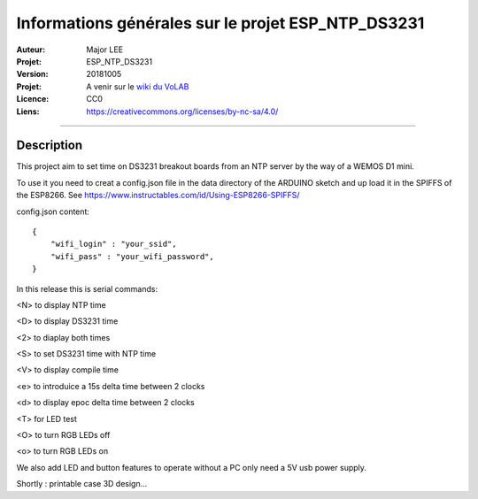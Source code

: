 ===================================================
Informations générales sur le projet ESP_NTP_DS3231
===================================================

:Auteur:             Major LEE
:Projet:             ESP_NTP_DS3231
:Version:            20181005
:Projet:             A venir sur le `wiki du VoLAB <http://www.vorobotics.com/wiki/index.php?title=Nos_Projets>`_
:Licence:            CC0
:Liens:              https://creativecommons.org/licenses/by-nc-sa/4.0/

####

Description
===========

This project aim to set time on DS3231 breakout boards from an NTP server by the way of a WEMOS D1 mini.

To use it you need to creat a config.json file in the data directory of the ARDUINO sketch and up load it in the SPIFFS of the ESP8266.
See https://www.instructables.com/id/Using-ESP8266-SPIFFS/

config.json content:
::

    {
        "wifi_login" : "your_ssid",
        "wifi_pass" : "your_wifi_password",
    }


In this release this is serial commands:

<N> to display NTP time

<D> to display DS3231 time

<2> to diaplay both times

<S> to set DS3231 time with NTP time

<V> to display compile time

<e> to introduice a 15s delta time between 2 clocks

<d> to display epoc delta time between 2 clocks

<T> for LED test

<O> to turn RGB LEDs off

<o> to turn RGB LEDs on

We also add LED and button features to operate without a PC only need a 5V usb power supply.

Shortly : printable case 3D design...

